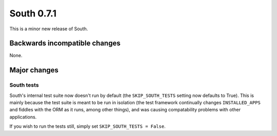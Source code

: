 
.. _0-7-1-release-notes:

===========
South 0.7.1
===========

This is a minor new release of South.


Backwards incompatible changes
==============================

None.


Major changes
=============

South tests
-----------

South's internal test suite now doesn't run by default (the ``SKIP_SOUTH_TESTS``
setting now defaults to True). This is mainly because the test suite is meant
to be run in isolation (the test framework continually changes
``INSTALLED_APPS`` and fiddles with the ORM as it runs, among other things), and
was causing compatability problems with other applications.

If you wish to run the tests still, simply set ``SKIP_SOUTH_TESTS = False``.